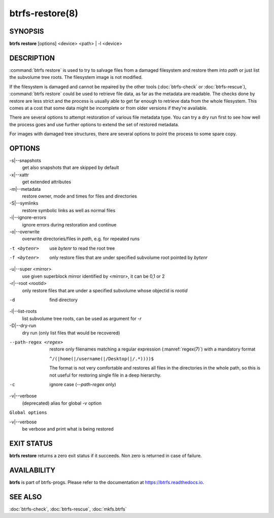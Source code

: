 btrfs-restore(8)
================

SYNOPSIS
--------

**btrfs restore** [options] <device> <path> | -l <device>

DESCRIPTION
-----------

:command:`btrfs restore` is used to try to salvage files from a damaged filesystem and
restore them into *path* or just list the subvolume tree roots. The filesystem
image is not modified.

If the filesystem is damaged and cannot be repaired by the other tools
(:doc:`btrfs-check` or :doc:`btrfs-rescue`),
:command:`btrfs restore` could be used to
retrieve file data, as far as the metadata are readable. The checks done by
restore are less strict and the process is usually able to get far enough to
retrieve data from the whole filesystem. This comes at a cost that some data
might be incomplete or from older versions if they're available.

There are several options to attempt restoration of various file metadata type.
You can try a dry run first to see how well the process goes and use further
options to extend the set of restored metadata.

For images with damaged tree structures, there are several options to point the
process to some spare copy.

OPTIONS
-------

-s|--snapshots
        get also snapshots that are skipped by default

-x|--xattr
        get extended attributes

-m|--metadata
        restore owner, mode and times for files and directories

-S|--symlinks
        restore symbolic links as well as normal files

-i|--ignore-errors
        ignore errors during restoration and continue

-o|--overwrite
        overwrite directories/files in *path*, e.g. for repeated runs

-t <bytenr>
        use *bytenr* to read the root tree

-f <bytenr>
        only restore files that are under specified subvolume root pointed by *bytenr*

-u|--super <mirror>
        use given superblock mirror identified by <mirror>, it can be 0,1 or 2

-r|--root <rootid>
        only restore files that are under a specified subvolume whose objectid is *rootid*

-d
        find directory

-l|--list-roots
        list subvolume tree roots, can be used as argument for *-r*

-D|--dry-run
        dry run (only list files that would be recovered)

--path-regex <regex>
        restore only filenames matching a regular expression (:manref:`regex(7)`)
        with a mandatory format

        ``^/(|home(|/username(|/Desktop(|/.*))))$``

        The format is not very comfortable and restores all files in the
        directories in the whole path, so this is not useful for restoring
        single file in a deep hierarchy.

-c
        ignore case (*--path-regex* only)

-v|--verbose
        (deprecated) alias for global *-v* option

``Global options``

-v|--verbose
        be verbose and print what is being restored

EXIT STATUS
-----------

**btrfs restore** returns a zero exit status if it succeeds. Non zero is
returned in case of failure.

AVAILABILITY
------------

**btrfs** is part of btrfs-progs.  Please refer to the documentation at
`https://btrfs.readthedocs.io <https://btrfs.readthedocs.io>`_.

SEE ALSO
--------

:doc:`btrfs-check`,
:doc:`btrfs-rescue`,
:doc:`mkfs.btrfs`
